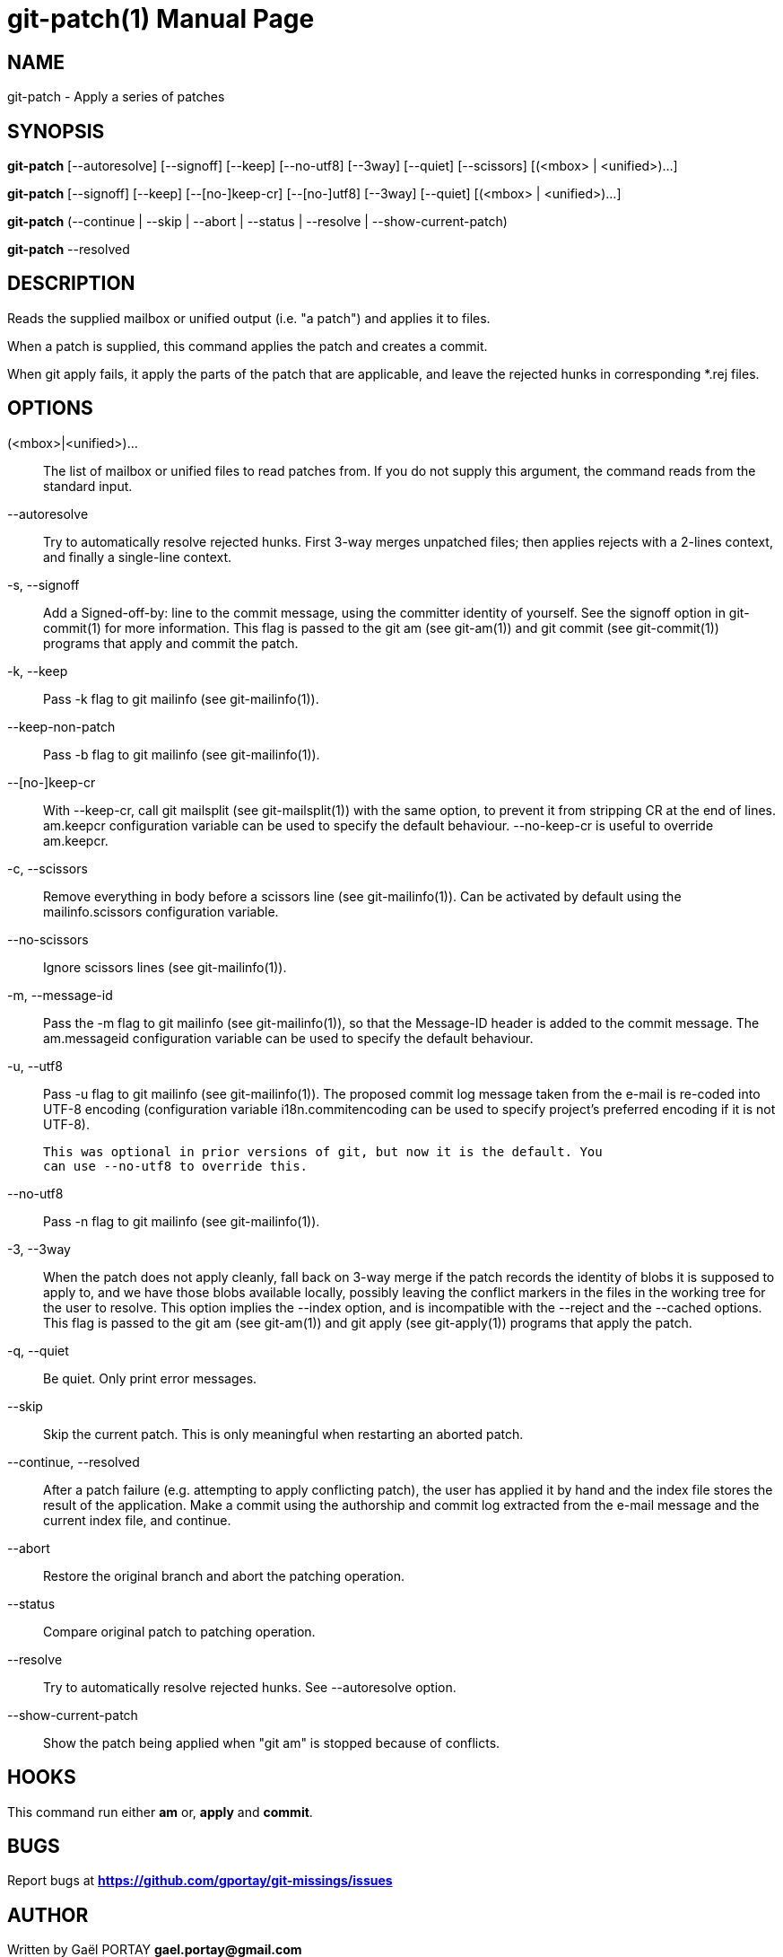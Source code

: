 = git-patch(1)
:doctype: manpage
:author: Gaël PORTAY
:email: gael.portay@gmail.com
:lang: en
:man manual: The Missing Git Commands Manual
:man source: The Missing Git Commands Project

== NAME

git-patch - Apply a series of patches

== SYNOPSIS

*git-patch* [--autoresolve] [--signoff] [--keep] [--no-utf8] [--3way] [--quiet]
[--scissors] [(<mbox> | <unified>)...]

*git-patch* [--signoff] [--keep] [--[no-]keep-cr] [--[no-]utf8] [--3way]
[--quiet] [(<mbox> | <unified>)...]

*git-patch* (--continue | --skip | --abort | --status | --resolve |
--show-current-patch)

*git-patch* --resolved

== DESCRIPTION

Reads the supplied mailbox or unified output (i.e. "a patch") and applies it to
files.

When a patch is supplied, this command applies the patch and creates a commit.

When git apply fails, it apply the parts of the patch that are applicable, and
leave the rejected hunks in corresponding *.rej files.

== OPTIONS

(<mbox>|<unified>)...::
    The list of mailbox or unified files to read patches from. If you do not
    supply this argument, the command reads from the standard input.

--autoresolve::
    Try to automatically resolve rejected hunks. First 3-way merges unpatched
    files; then applies rejects with a 2-lines context, and finally a
    single-line context.

-s, --signoff::
    Add a Signed-off-by: line to the commit message, using the committer
    identity of yourself. See the signoff option in git-commit(1) for more
    information.
    This flag is passed to the git am (see git-am(1)) and git commit (see
    git-commit(1)) programs that apply and commit the patch.

-k, --keep::
    Pass -k flag to git mailinfo (see git-mailinfo(1)).

--keep-non-patch::
    Pass -b flag to git mailinfo (see git-mailinfo(1)).

--[no-]keep-cr::
    With --keep-cr, call git mailsplit (see git-mailsplit(1)) with the same
    option, to prevent it from stripping CR at the end of lines.  am.keepcr
    configuration variable can be used to specify the default behaviour.
    --no-keep-cr is useful to override am.keepcr.

-c, --scissors::
    Remove everything in body before a scissors line (see git-mailinfo(1)). Can
    be activated by default using the mailinfo.scissors configuration variable.

--no-scissors::
    Ignore scissors lines (see git-mailinfo(1)).

-m, --message-id::
    Pass the -m flag to git mailinfo (see git-mailinfo(1)), so that the
    Message-ID header is added to the commit message. The am.messageid
    configuration variable can be used to specify the default behaviour.

-u, --utf8::
    Pass -u flag to git mailinfo (see git-mailinfo(1)). The proposed commit log
    message taken from the e-mail is re-coded into UTF-8 encoding (configuration
    variable i18n.commitencoding can be used to specify project’s preferred
    encoding if it is not UTF-8).

    This was optional in prior versions of git, but now it is the default. You
    can use --no-utf8 to override this.

--no-utf8::
    Pass -n flag to git mailinfo (see git-mailinfo(1)).

-3, --3way::
    When the patch does not apply cleanly, fall back on 3-way merge if the patch
    records the identity of blobs it is supposed to apply to, and we have those
    blobs available locally, possibly leaving the conflict markers in the files
    in the working tree for the user to resolve. This option implies the --index
    option, and is incompatible with the --reject and the --cached options.
    This flag is passed to the git am (see git-am(1)) and git apply (see
    git-apply(1)) programs that apply the patch.

-q, --quiet::
    Be quiet. Only print error messages.

--skip::
    Skip the current patch. This is only meaningful when restarting an aborted
    patch.

--continue, --resolved::
    After a patch failure (e.g. attempting to apply conflicting patch), the user
    has applied it by hand and the index file stores the result of the
    application. Make a commit using the authorship and commit log extracted
    from the e-mail message and the current index file, and continue.

--abort::
    Restore the original branch and abort the patching operation.

--status::
    Compare original patch to patching operation.

--resolve::
    Try to automatically resolve rejected hunks. See --autoresolve option.

--show-current-patch::
	Show the patch being applied when "git am" is stopped because of
	conflicts.

== HOOKS

This command run either *am* or, *apply* and *commit*.

== BUGS

Report bugs at *https://github.com/gportay/git-missings/issues*

== AUTHOR

Written by Gaël PORTAY *gael.portay@gmail.com*

== COPYRIGHT

Copyright (c) 2017-2018 Gaël PORTAY

This program is free software: you can redistribute it and/or modify
it under the terms of the GNU General Public License as published by
the Free Software Foundation, version 3.

== SEE ALSO

git-am(1), git-apply(5)
